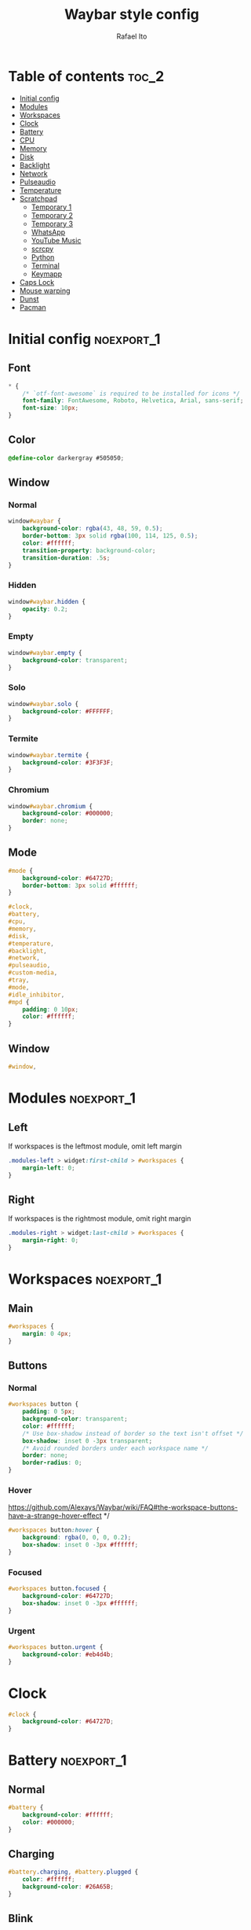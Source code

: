 #+title: Waybar style config
#+author: Rafael Ito
#+property: header-args :tangle ./style_config.css
#+description: Waybar style configuration
#+startup: showeverything
#+auto_tangle: t

* Table of contents :toc_2:
- [[#initial-config][Initial config]]
- [[#modules][Modules]]
- [[#workspaces][Workspaces]]
- [[#clock][Clock]]
- [[#battery][Battery]]
- [[#cpu][CPU]]
- [[#memory][Memory]]
- [[#disk][Disk]]
- [[#backlight][Backlight]]
- [[#network][Network]]
- [[#pulseaudio][Pulseaudio]]
- [[#temperature][Temperature]]
- [[#scratchpad][Scratchpad]]
  - [[#temporary-1][Temporary 1]]
  - [[#temporary-2][Temporary 2]]
  - [[#temporary-3][Temporary 3]]
  - [[#whatsapp][WhatsApp]]
  - [[#youtube-music][YouTube Music]]
  - [[#scrcpy][scrcpy]]
  - [[#python][Python]]
  - [[#terminal][Terminal]]
  - [[#keymapp][Keymapp]]
- [[#caps-lock][Caps Lock]]
- [[#mouse-warping][Mouse warping]]
- [[#dunst][Dunst]]
- [[#pacman][Pacman]]

* Initial config :noexport_1:
** Font
#+begin_src css
,* {
    /* `otf-font-awesome` is required to be installed for icons */
    font-family: FontAwesome, Roboto, Helvetica, Arial, sans-serif;
    font-size: 10px;
}
#+end_src
** Color
#+begin_src css
@define-color darkergray #505050;
#+end_src
** Window
*** Normal
#+begin_src css
window#waybar {
    background-color: rgba(43, 48, 59, 0.5);
    border-bottom: 3px solid rgba(100, 114, 125, 0.5);
    color: #ffffff;
    transition-property: background-color;
    transition-duration: .5s;
}
#+end_src
*** Hidden
#+begin_src css
window#waybar.hidden {
    opacity: 0.2;
}
#+end_src
*** Empty
#+begin_src css :tangle no
window#waybar.empty {
    background-color: transparent;
}
#+end_src
*** Solo
#+begin_src css :tangle no
window#waybar.solo {
    background-color: #FFFFFF;
}
#+end_src
*** Termite
#+begin_src css
window#waybar.termite {
    background-color: #3F3F3F;
}
#+end_src
*** Chromium
#+begin_src css
window#waybar.chromium {
    background-color: #000000;
    border: none;
}
#+end_src
** Mode
#+begin_src css
#mode {
    background-color: #64727D;
    border-bottom: 3px solid #ffffff;
}

#clock,
#battery,
#cpu,
#memory,
#disk,
#temperature,
#backlight,
#network,
#pulseaudio,
#custom-media,
#tray,
#mode,
#idle_inhibitor,
#mpd {
    padding: 0 10px;
    color: #ffffff;
}
#+end_src
** Window
#+begin_src css
#window,
#+end_src
* Modules :noexport_1:
** Left
If workspaces is the leftmost module, omit left margin
#+begin_src css
.modules-left > widget:first-child > #workspaces {
    margin-left: 0;
}
#+end_src
** Right
If workspaces is the rightmost module, omit right margin
#+begin_src css
.modules-right > widget:last-child > #workspaces {
    margin-right: 0;
}
#+end_src
* Workspaces :noexport_1:
** Main
#+begin_src css
#workspaces {
    margin: 0 4px;
}
#+end_src
** Buttons
*** Normal
#+begin_src css
#workspaces button {
    padding: 0 5px;
    background-color: transparent;
    color: #ffffff;
    /* Use box-shadow instead of border so the text isn't offset */
    box-shadow: inset 0 -3px transparent;
    /* Avoid rounded borders under each workspace name */
    border: none;
    border-radius: 0;
}
#+end_src
*** Hover
https://github.com/Alexays/Waybar/wiki/FAQ#the-workspace-buttons-have-a-strange-hover-effect */
#+begin_src css
#workspaces button:hover {
    background: rgba(0, 0, 0, 0.2);
    box-shadow: inset 0 -3px #ffffff;
}
#+end_src
*** Focused
#+begin_src css
#workspaces button.focused {
    background-color: #64727D;
    box-shadow: inset 0 -3px #ffffff;
}
#+end_src
*** Urgent
#+begin_src css
#workspaces button.urgent {
    background-color: #eb4d4b;
}
#+end_src
* Clock
#+begin_src css
#clock {
    background-color: #64727D;
}
#+end_src
* Battery :noexport_1:
** Normal
#+begin_src css
#battery {
    background-color: #ffffff;
    color: #000000;
}
#+end_src
** Charging
#+begin_src css
#battery.charging, #battery.plugged {
    color: #ffffff;
    background-color: #26A65B;
}
#+end_src
** Blink
#+begin_src css
@keyframes blink {
    to {
        background-color: #ffffff;
        color: #000000;
    }
}
#+end_src
** Critical
#+begin_src css
#battery.critical:not(.charging) {
    background-color: #f53c3c;
    color: #ffffff;
    animation-name: blink;
    animation-duration: 0.5s;
    animation-timing-function: linear;
    animation-iteration-count: infinite;
    animation-direction: alternate;
}
#+end_src
** Label
#+begin_src css
label:focus {
    background-color: #000000;
}
#+end_src
* CPU
#+begin_src css
#cpu {
    background-color: #2ecc71;
    color: #000000;
}
#+end_src
* Memory
#+begin_src css
#memory {
    background-color: #9b59b6;
}
#+end_src
* Disk
#+begin_src css
#disk {
    background-color: #964B00;
}
#+end_src
* Backlight
#+begin_src css
#backlight {
    background-color: #90b1b1;
}
#+end_src
* Network :noexport_1:
** Normal
#+begin_src css
#network {
    background-color: #2980b9;
}
#+end_src
** Disconnected
#+begin_src css
#network.disconnected {
    background-color: #f53c3c;
}
#+end_src
* Pulseaudio :noexport_1:
** Normal
#+begin_src css
#pulseaudio {
    background-color: #f1c40f;
    color: #000000;
}
#+end_src
** Muted
#+begin_src css
#pulseaudio.muted {
    background-color: #90b1b1;
    color: #2a5c45;
}
#+end_src
* Temperature :noexport_1:
** Normal
#+begin_src css
#temperature {
    background-color: #f0932b;
}
#+end_src
** Critical
#+begin_src css
#temperature.critical {
    background-color: #eb4d4b;
}
#+end_src
* Scratchpad
** Temporary 1
*** Disabled
#+begin_src css
#custom-scratchpad-temp-1 {
    color: gray;
}
#+end_src
*** Enabled
#+begin_src css
#custom-scratchpad-temp-1.enabled {
    color: red;
}
#+end_src
** Temporary 2
*** Disabled
#+begin_src css
#custom-scratchpad-temp-2 {
    color: gray;
}
#+end_src
*** Enabled
#+begin_src css
#custom-scratchpad-temp-2.enabled {
    color: green;
}
#+end_src
** Temporary 3
*** Disabled
#+begin_src css
#custom-scratchpad-temp-3 {
    color: gray;
}
#+end_src
*** Enabled
#+begin_src css
#custom-scratchpad-temp-3.enabled {
    color: blue;
}
#+end_src
** WhatsApp
*** Disabled
#+begin_src css
#custom-scratchpad-whatsapp {
    color: gray;
}
#+end_src
*** Enabled
#+begin_src css
#custom-scratchpad-whatsapp.enabled {
    color: green;
}
#+end_src
** YouTube Music
*** Disabled
#+begin_src css
#custom-scratchpad-ytmusic {
    color: gray;
}
#+end_src
*** Enabled
#+begin_src css
#custom-scratchpad-ytmusic.enabled {
    color: red;
}
#+end_src
** scrcpy
*** Disabled
#+begin_src css
#custom-scratchpad-scrcpy {
    color: gray;
}
#+end_src
*** Enabled
#+begin_src css
#custom-scratchpad-scrcpy.enabled {
    color: green;
}
#+end_src
** Python
*** Disabled
#+begin_src css
#custom-scratchpad-python {
    color: gray;
}
#+end_src
*** Enabled
#+begin_src css
#custom-scratchpad-python.enabled {
    color: green;
}
#+end_src
** Terminal
*** Disabled
#+begin_src css
#custom-scratchpad-terminal {
    color: gray;
}
#+end_src
*** Enabled
#+begin_src css
#custom-scratchpad-terminal.enabled {
    color: blue;
}
#+end_src
** Keymapp
*** Disabled
#+begin_src css
#custom-scratchpad-keymapp {
    color: gray;
}
#+end_src
*** Enabled
#+begin_src css
#custom-scratchpad-keymapp.enabled {
    color: green;
}
#+end_src
* Caps Lock
#+begin_src css
#custom-capslock.enabled {
    background-color: #97e1ad;
    color: black;
}
#+end_src
* Mouse warping :noexport_1:
** Disabled
#+begin_src css
#custom-mouse-warping.disabled {
    color: gray;
}
#+end_src
** Enabled
#+begin_src css
#custom-mouse-warping.enabled {
    color: lightgray;
}
#+end_src
* Dunst :noexport_1:
** Disabled
#+begin_src css
#custom-dunst.disabled {
    color: gray;
}
#+end_src
** Enabled
#+begin_src css
#custom-dunst.enabled {
    color: goldenrod;
}
#+end_src
* Pacman :noexport_1:
** Low
#+begin_src css
#custom-pacman.low {
    color: lightgray;
}
#+end_src
** Medium
#+begin_src css
#custom-pacman.medium {
    color: lightgray;
}
#+end_src
** High
#+begin_src css
#custom-pacman.high {
    color: lightgray;
}
#+end_src
